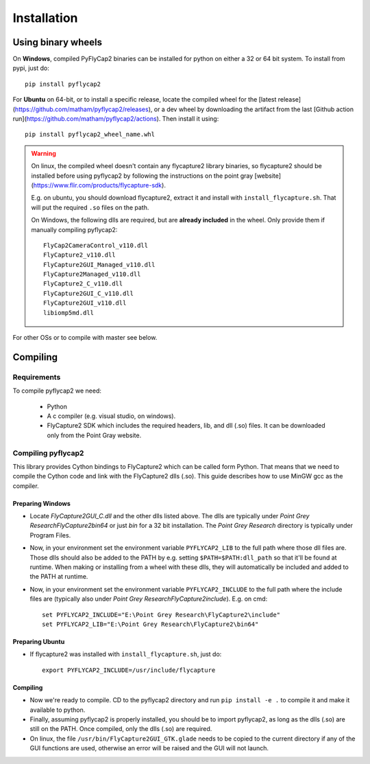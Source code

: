 .. _install:

************
Installation
************

Using binary wheels
-------------------

On **Windows**, compiled PyFlyCap2 binaries can be installed for python
on either a 32 or 64 bit system. To install from pypi, just do::

    pip install pyflycap2

For **Ubuntu** on 64-bit, or to install a specific release, locate the compiled wheel for the [latest
release](https://github.com/matham/pyflycap2/releases), or a dev wheel
by downloading the artifact from the last
[Github action run](https://github.com/matham/pyflycap2/actions). Then
install it using::

    pip install pyflycap2_wheel_name.whl

.. warning::

    On linux, the compiled wheel doesn't contain any flycapture2 library binaries,
    so flycapture2 should be installed before using pyflycap2 by following the
    instructions on the point gray [website](https://www.flir.com/products/flycapture-sdk).

    E.g. on ubuntu, you should download flycapture2, extract it and install with
    ``install_flycapture.sh``. That will put the required ``.so`` files on the path.

    On Windows, the following dlls are required, but are **already included** in the wheel.
    Only provide them if manually compiling pyflycap2::

        FlyCap2CameraControl_v110.dll
        FlyCapture2_v110.dll
        FlyCapture2GUI_Managed_v110.dll
        FlyCapture2Managed_v110.dll
        FlyCapture2_C_v110.dll
        FlyCapture2GUI_C_v110.dll
        FlyCapture2GUI_v110.dll
        libiomp5md.dll

For other OSs or to compile with master see below.

Compiling
---------

Requirements
============

To compile pyflycap2 we need:

    * Python
    * A c compiler (e.g. visual studio, on windows).
    * FlyCapture2 SDK which includes the required headers, lib, and dll (.so) files.
      It can be downloaded only from the Point Gray website.

Compiling pyflycap2
====================

This library provides Cython bindings to FlyCapture2 which can be called form
Python. That means that we need to compile the Cython code and link with
the FlyCapture2 dlls (.so). This guide describes how to use MinGW gcc as the
compiler.

Preparing Windows
^^^^^^^^^^^^^^^^^^^^^^

* Locate `FlyCapture2GUI_C.dll` and the other dlls listed above.
  The dlls are typically under `Point Grey Research\FlyCapture2\bin64` or just
  `bin` for a 32 bit installation. The `Point Grey Research` directory
  is typically under Program Files.
* Now, in your environment set the environment variable ``PYFLYCAP2_LIB``
  to the full path where those dll files are. Those dlls should also be added to
  the PATH by e.g. setting ``$PATH=$PATH:dll_path`` so that it'll be found at
  runtime. When making or installing from a wheel with these dlls, they will
  automatically be included and added to the PATH at runtime.
* Now, in your environment set the environment variable ``PYFLYCAP2_INCLUDE``
  to the full path where the include files are (typically also under
  `Point Grey Research\FlyCapture2\include`). E.g. on cmd::

      set PYFLYCAP2_INCLUDE="E:\Point Grey Research\FlyCapture2\include"
      set PYFLYCAP2_LIB="E:\Point Grey Research\FlyCapture2\bin64"

Preparing Ubuntu
^^^^^^^^^^^^^^^^^^^

* If flycapture2 was installed with ``install_flycapture.sh``, just do::

      export PYFLYCAP2_INCLUDE=/usr/include/flycapture

Compiling
^^^^^^^^^^^^^

* Now we're ready to compile. CD to the pyflycap2 directory
  and run ``pip install -e .`` to compile it and make it available to python.
* Finally, assuming pyflycap2 is properly installed, you should be
  to import pyflycap2, as long as the dlls (.so) are still on the PATH.
  Once compiled, only the dlls (.so) are required.
* On linux, the file ``/usr/bin/FlyCapture2GUI_GTK.glade`` needs to be
  copied to the current directory if any of the GUI functions are
  used, otherwise an error will be raised and the GUI will not launch.
